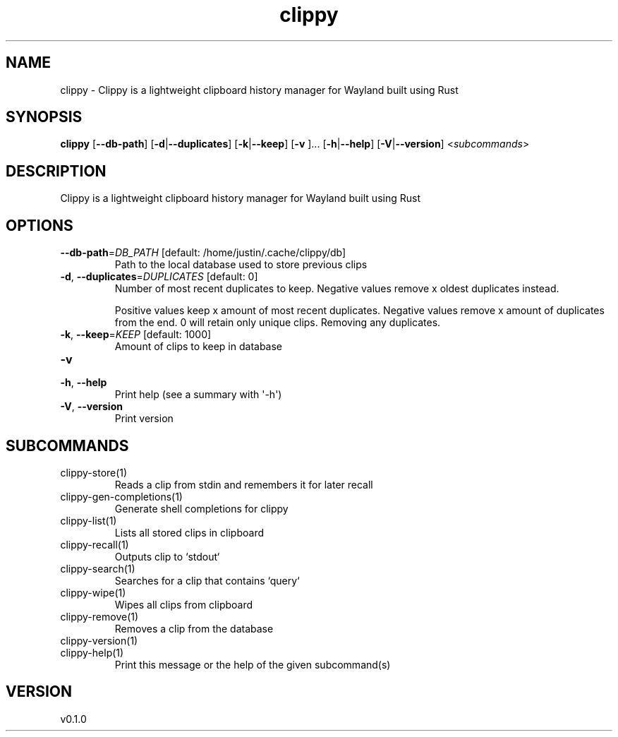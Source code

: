 .ie \n(.g .ds Aq \(aq
.el .ds Aq '
.TH clippy 1  "clippy 0.1.0" 
.SH NAME
clippy \- Clippy is a lightweight clipboard history manager for Wayland built using Rust
.SH SYNOPSIS
\fBclippy\fR [\fB\-\-db\-path\fR] [\fB\-d\fR|\fB\-\-duplicates\fR] [\fB\-k\fR|\fB\-\-keep\fR] [\fB\-v \fR]... [\fB\-h\fR|\fB\-\-help\fR] [\fB\-V\fR|\fB\-\-version\fR] <\fIsubcommands\fR>
.SH DESCRIPTION
Clippy is a lightweight clipboard history manager for Wayland built using Rust
.SH OPTIONS
.TP
\fB\-\-db\-path\fR=\fIDB_PATH\fR [default: /home/justin/.cache/clippy/db]
Path to the local database used to store previous clips
.TP
\fB\-d\fR, \fB\-\-duplicates\fR=\fIDUPLICATES\fR [default: 0]
Number of most recent duplicates to keep. Negative values remove x oldest duplicates instead.

Positive values keep x amount of most recent duplicates. Negative values remove x amount of duplicates from the end. 0 will retain only unique clips. Removing any duplicates.
.TP
\fB\-k\fR, \fB\-\-keep\fR=\fIKEEP\fR [default: 1000]
Amount of clips to keep in database
.TP
\fB\-v\fR

.TP
\fB\-h\fR, \fB\-\-help\fR
Print help (see a summary with \*(Aq\-h\*(Aq)
.TP
\fB\-V\fR, \fB\-\-version\fR
Print version
.SH SUBCOMMANDS
.TP
clippy\-store(1)
Reads a clip from stdin and remembers it for later recall
.TP
clippy\-gen\-completions(1)
Generate shell completions for clippy
.TP
clippy\-list(1)
Lists all stored clips in clipboard
.TP
clippy\-recall(1)
Outputs clip to `stdout`
.TP
clippy\-search(1)
Searches for a clip that contains `query`
.TP
clippy\-wipe(1)
Wipes all clips from clipboard
.TP
clippy\-remove(1)
Removes a clip from the database
.TP
clippy\-version(1)
.TP
clippy\-help(1)
Print this message or the help of the given subcommand(s)
.SH VERSION
v0.1.0
